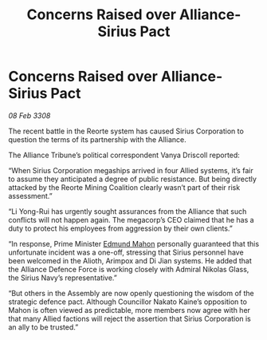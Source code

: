 :PROPERTIES:
:ID:       d54eee90-3f9e-499f-9751-99a5b7f996fd
:END:
#+title: Concerns Raised over Alliance-Sirius Pact
#+filetags: :galnet:

* Concerns Raised over Alliance-Sirius Pact

/08 Feb 3308/

The recent battle in the Reorte system has caused Sirius Corporation to question the terms of its partnership with the Alliance. 

The Alliance Tribune’s political correspondent Vanya Driscoll reported: 

“When Sirius Corporation megaships arrived in four Allied systems, it’s fair to assume they anticipated a degree of public resistance. But being directly attacked by the Reorte Mining Coalition clearly wasn’t part of their risk assessment.” 

“Li Yong-Rui has urgently sought assurances from the Alliance that such conflicts will not happen again. The megacorp’s CEO claimed that he has a duty to protect his employees from aggression by their own clients.” 

“In response, Prime Minister [[id:da80c263-3c2d-43dd-ab3f-1fbf40490f74][Edmund Mahon]] personally guaranteed that this unfortunate incident was a one-off, stressing that Sirius personnel have been welcomed in the Alioth, Arimpox and Di Jian systems. He added that the Alliance Defence Force is working closely with Admiral Nikolas Glass, the Sirius Navy’s representative.” 

“But others in the Assembly are now openly questioning the wisdom of the strategic defence pact. Although Councillor Nakato Kaine’s opposition to Mahon is often viewed as predictable, more members now agree with her that many Allied factions will reject the assertion that Sirius Corporation is an ally to be trusted.”
